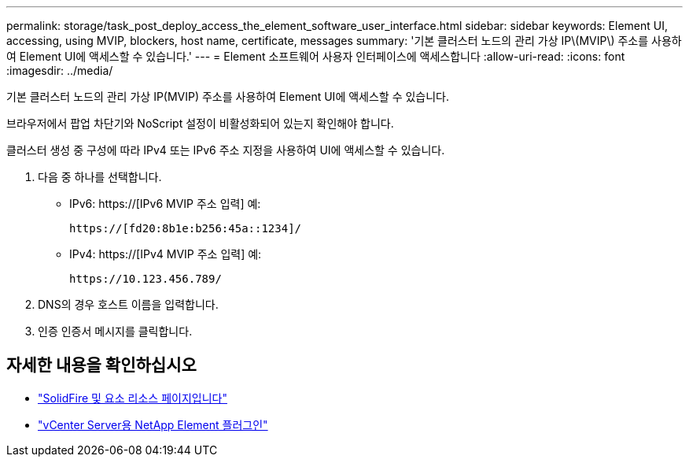 ---
permalink: storage/task_post_deploy_access_the_element_software_user_interface.html 
sidebar: sidebar 
keywords: Element UI, accessing, using MVIP, blockers, host name, certificate, messages 
summary: '기본 클러스터 노드의 관리 가상 IP\(MVIP\) 주소를 사용하여 Element UI에 액세스할 수 있습니다.' 
---
= Element 소프트웨어 사용자 인터페이스에 액세스합니다
:allow-uri-read: 
:icons: font
:imagesdir: ../media/


[role="lead"]
기본 클러스터 노드의 관리 가상 IP(MVIP) 주소를 사용하여 Element UI에 액세스할 수 있습니다.

브라우저에서 팝업 차단기와 NoScript 설정이 비활성화되어 있는지 확인해야 합니다.

클러스터 생성 중 구성에 따라 IPv4 또는 IPv6 주소 지정을 사용하여 UI에 액세스할 수 있습니다.

. 다음 중 하나를 선택합니다.
+
** IPv6: https://[IPv6 MVIP 주소 입력] 예:
+
[listing]
----
https://[fd20:8b1e:b256:45a::1234]/
----
** IPv4: https://[IPv4 MVIP 주소 입력] 예:
+
[listing]
----
https://10.123.456.789/
----


. DNS의 경우 호스트 이름을 입력합니다.
. 인증 인증서 메시지를 클릭합니다.




== 자세한 내용을 확인하십시오

* https://www.netapp.com/data-storage/solidfire/documentation["SolidFire 및 요소 리소스 페이지입니다"^]
* https://docs.netapp.com/us-en/vcp/index.html["vCenter Server용 NetApp Element 플러그인"^]

